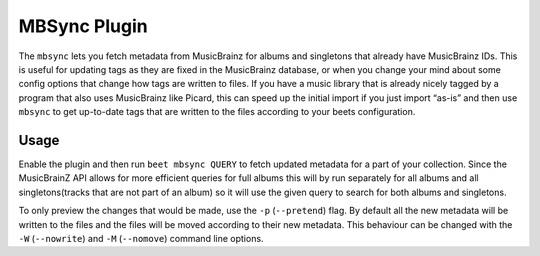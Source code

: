 MBSync Plugin
=============

The ``mbsync`` lets you fetch metadata from MusicBrainz for albums and
singletons that already have MusicBrainz IDs. This is useful for updating tags
as they are fixed in the MusicBrainz database, or when you change your mind
about some config options that change how tags are written to files. If you have
a music library that is already nicely tagged by a program that also uses
MusicBrainz like Picard, this can speed up the initial import if you just import
“as-is” and then use ``mbsync`` to get up-to-date tags that are written to the
files according to your beets configuration.


Usage
-----

Enable the plugin and then run ``beet mbsync QUERY`` to fetch updated metadata
for a part of your collection. Since the MusicBrainZ API allows for more
efficient queries for full albums this will by run separately for all albums and
all singletons(tracks that are not part of an album) so it will use the given
query to search for both albums and singletons.

To only preview the changes that would be made, use the ``-p`` (``--pretend``)
flag. By default all the new metadata will be written to the files and the files
will be moved according to their new metadata. This behaviour can be changed
with the ``-W`` (``--nowrite``) and ``-M`` (``--nomove``) command line options.
